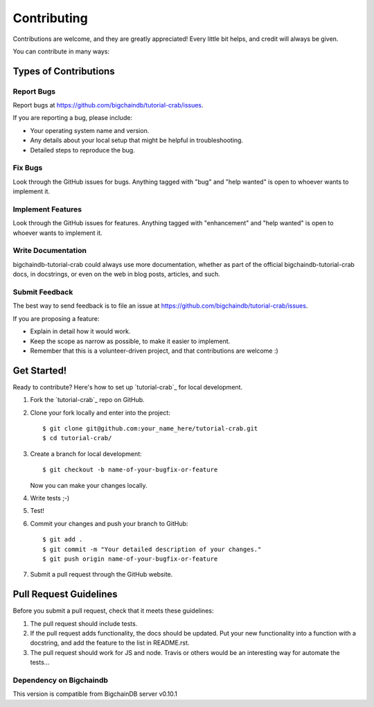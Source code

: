 .. highlight:: shell

============
Contributing
============

Contributions are welcome, and they are greatly appreciated! Every
little bit helps, and credit will always be given.

You can contribute in many ways:

Types of Contributions
----------------------

Report Bugs
~~~~~~~~~~~

Report bugs at https://github.com/bigchaindb/tutorial-crab/issues.

If you are reporting a bug, please include:

* Your operating system name and version.
* Any details about your local setup that might be helpful in troubleshooting.
* Detailed steps to reproduce the bug.

Fix Bugs
~~~~~~~~

Look through the GitHub issues for bugs. Anything tagged with "bug"
and "help wanted" is open to whoever wants to implement it.

Implement Features
~~~~~~~~~~~~~~~~~~

Look through the GitHub issues for features. Anything tagged with "enhancement"
and "help wanted" is open to whoever wants to implement it.

Write Documentation
~~~~~~~~~~~~~~~~~~~

bigchaindb-tutorial-crab could always use more documentation, whether as part of the
official bigchaindb-tutorial-crab docs, in docstrings, or even on the web in blog posts,
articles, and such.

Submit Feedback
~~~~~~~~~~~~~~~

The best way to send feedback is to file an issue at https://github.com/bigchaindb/tutorial-crab/issues.

If you are proposing a feature:

* Explain in detail how it would work.
* Keep the scope as narrow as possible, to make it easier to implement.
* Remember that this is a volunteer-driven project, and that contributions
  are welcome :)

Get Started!
------------

Ready to contribute? Here's how to set up `tutorial-crab`_ for local
development.

1. Fork the `tutorial-crab`_ repo on GitHub.
2. Clone your fork locally and enter into the project::

    $ git clone git@github.com:your_name_here/tutorial-crab.git
    $ cd tutorial-crab/

3. Create a branch for local development::

    $ git checkout -b name-of-your-bugfix-or-feature

   Now you can make your changes locally.

4. Write tests ;-)

5. Test!

6. Commit your changes and push your branch to GitHub::

    $ git add .
    $ git commit -m "Your detailed description of your changes."
    $ git push origin name-of-your-bugfix-or-feature

7. Submit a pull request through the GitHub website.


Pull Request Guidelines
-----------------------

Before you submit a pull request, check that it meets these guidelines:

1. The pull request should include tests.
2. If the pull request adds functionality, the docs should be updated. Put
   your new functionality into a function with a docstring, and add the
   feature to the list in README.rst.
3. The pull request should work for JS and node. Travis or others would be an interesting
   way for automate the tests...


Dependency on Bigchaindb
~~~~~~~~~~~~~~~~~~~~~~~~

This version is compatible from BigchainDB server v0.10.1

.. _bigchaindb-tutorial-crab: https://github.com/bigchaindb/tutorial-crab
